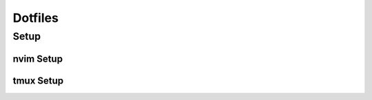 Dotfiles
--------

Setup
+++++

.. code bash
  cd dotfiles 
  stow .

nvim Setup
==========

.. code bash
  git clone https://github.com/NvChad/NvChad .config/nvim --depth 1 && nvim


tmux Setup
==========

.. code bash
   git clone https://github.com/tmux-plugins/tpm .config/tmux/plugins/tpm
